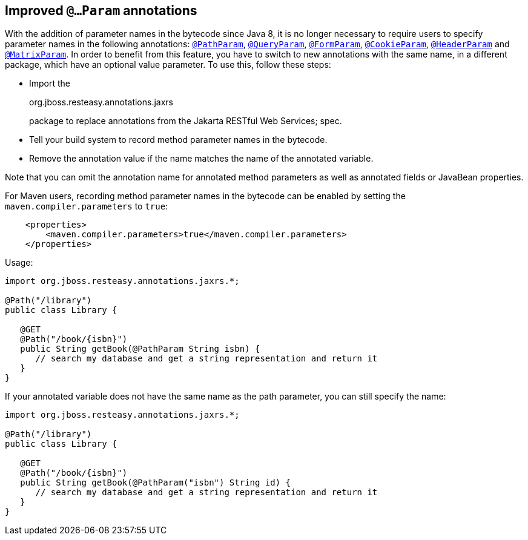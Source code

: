 [[_NewParam]]
== Improved `@…Param` annotations

With the addition of parameter names in the bytecode since Java 8, it is
no longer necessary to require users to specify parameter names in the
following annotations: link:#_PathParam[`@PathParam`],
link:#_QueryParam[`@QueryParam`], link:#_FormParam[`@FormParam`],
link:#_CookieParam[`@CookieParam`], link:#_HeaderParam[`@HeaderParam`]
and link:#_MatrixParam[`@MatrixParam`]. In order to benefit from this
feature, you have to switch to new annotations with the same name, in a
different package, which have an optional value parameter. To use this,
follow these steps:

* Import the
+
org.jboss.resteasy.annotations.jaxrs
+
package to replace annotations from the Jakarta RESTful Web Services;
spec.
* Tell your build system to record method parameter names in the
bytecode.
* Remove the annotation value if the name matches the name of the
annotated variable.

Note that you can omit the annotation name for annotated method
parameters as well as annotated fields or JavaBean properties.

For Maven users, recording method parameter names in the bytecode can be
enabled by setting the `maven.compiler.parameters` to `true`:

....
    <properties>
        <maven.compiler.parameters>true</maven.compiler.parameters>
    </properties>
....

Usage:

....
import org.jboss.resteasy.annotations.jaxrs.*;

@Path("/library")
public class Library {

   @GET
   @Path("/book/{isbn}")
   public String getBook(@PathParam String isbn) {
      // search my database and get a string representation and return it
   }
}
....

If your annotated variable does not have the same name as the path
parameter, you can still specify the name:

....
import org.jboss.resteasy.annotations.jaxrs.*;

@Path("/library")
public class Library {

   @GET
   @Path("/book/{isbn}")
   public String getBook(@PathParam("isbn") String id) {
      // search my database and get a string representation and return it
   }
}
....
